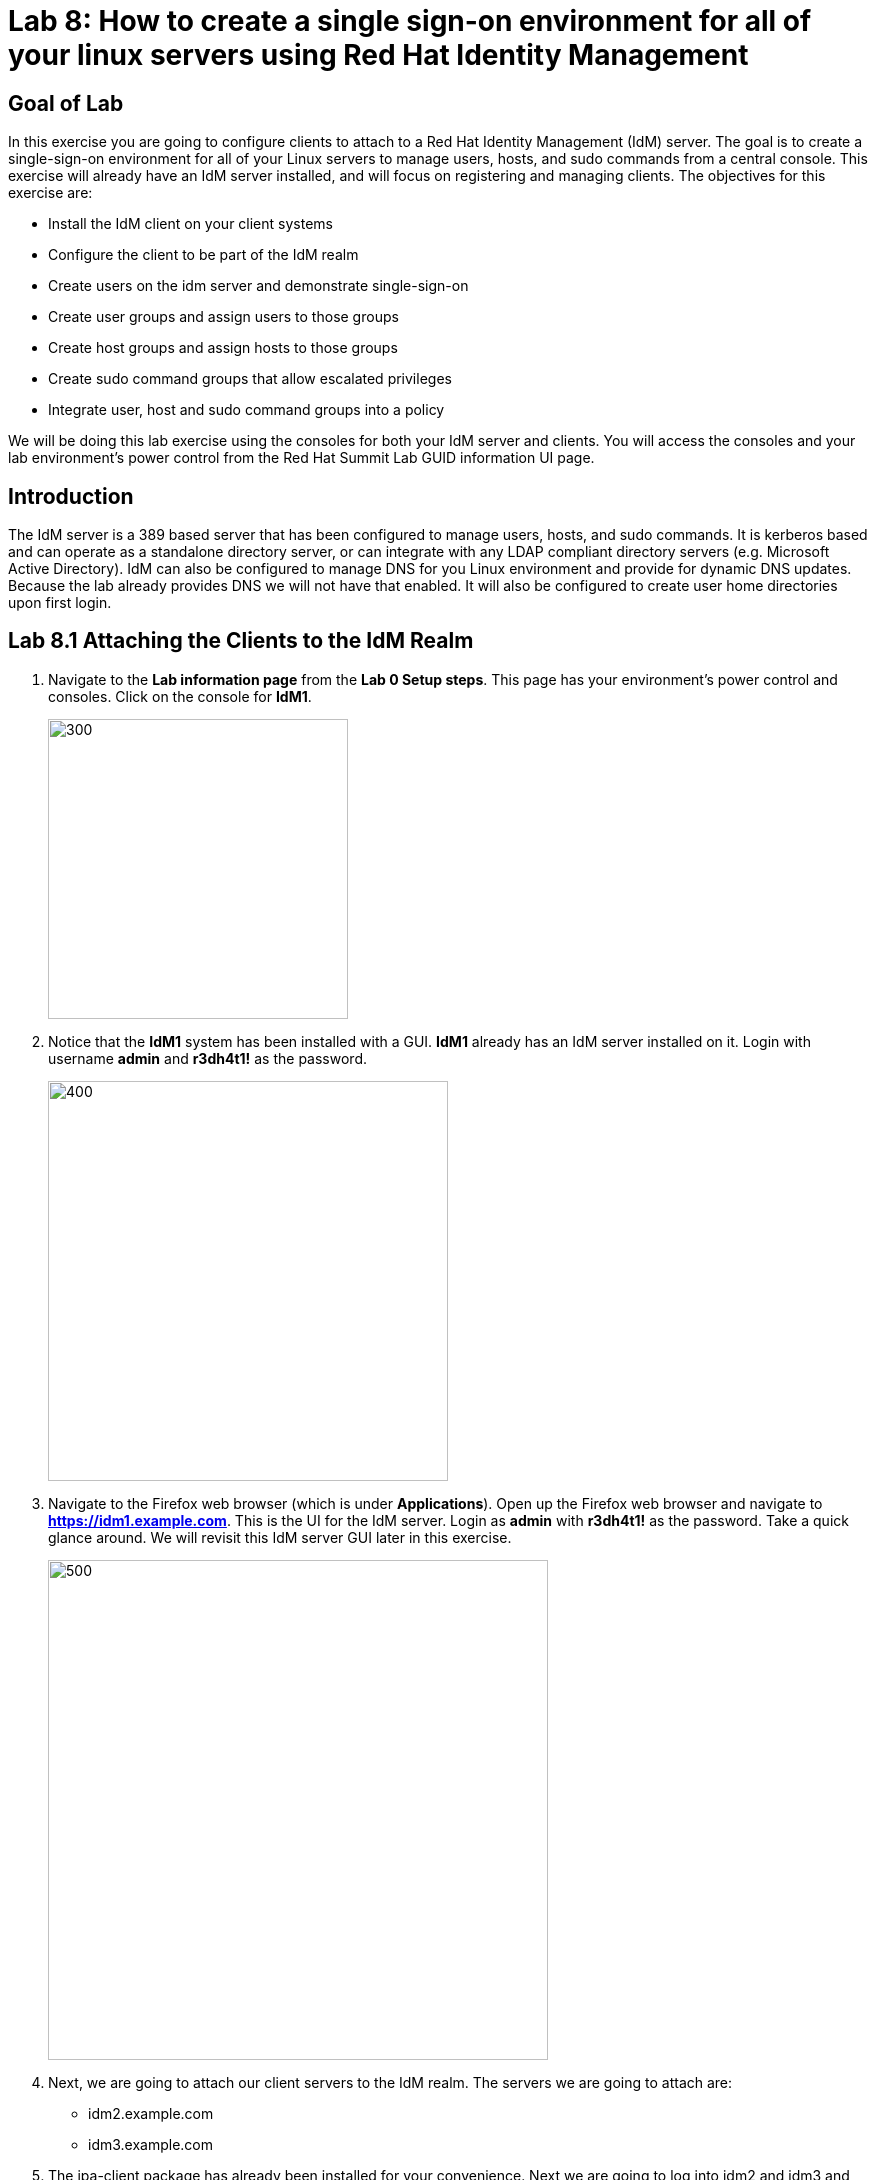 = Lab 8: How to create a single sign-on environment for all of your linux servers using Red Hat Identity Management

== Goal of Lab
In this exercise you are going to configure clients to attach to a Red Hat Identity Management (IdM) server.  The goal is to create a single-sign-on environment for all of your Linux servers to manage users, hosts, and sudo commands from a central console.  This exercise will already have an IdM server installed, and will focus on registering and managing clients.  The objectives for this exercise are:

* Install the IdM client on your client systems
* Configure the client to be part of the IdM realm
* Create users on the idm server and demonstrate single-sign-on
* Create user groups and assign users to those groups
* Create host groups and assign hosts to those groups
* Create sudo command groups that allow escalated privileges
* Integrate user, host and sudo command groups into a policy

We will be doing this lab exercise using the consoles for both your IdM server and clients. You will access the consoles and your lab environment's power control from the Red Hat Summit Lab GUID information UI page.

== Introduction
The IdM server is a 389 based server that has been configured to manage users, hosts, and sudo commands.  It is kerberos based and can operate as a standalone directory server, or can integrate with any LDAP compliant directory servers (e.g. Microsoft Active Directory).  IdM can also be configured to manage DNS for you Linux environment and provide for dynamic DNS updates.   Because the lab already provides DNS we will not have that enabled.  It will also be configured to create user home directories upon first login.

== Lab 8.1 Attaching the Clients to the IdM Realm
. Navigate to the *Lab information page* from the *Lab 0 Setup steps*. This page has your environment's power control and consoles. Click on the console for *IdM1*.
+
image:images/idm-console.png[300,300]

. Notice that the *IdM1* system has been installed with a GUI.
*IdM1* already has an IdM server installed on it.
Login with username *admin* and *r3dh4t1!* as the password.
+
image:images/idm-login.png[400,400]

. Navigate to the Firefox web browser (which is under  *Applications*). Open up the Firefox web browser and navigate to *https://idm1.example.com*. This is the UI for the IdM server. Login as *admin* with *r3dh4t1!* as the password. Take a quick glance around. We will revisit this IdM server GUI later in this exercise.
+
image:images/idm-initiallogin.png[500,500]

. Next, we are going to attach our client servers to the IdM realm.  The servers we are going to attach are:

* idm2.example.com
* idm3.example.com

. The ipa-client package has already been installed for your convenience.  Next we are going to log into idm2 and idm3 and configure the client.

. Navigate to Red Hat Summit Lab GUID information UI page again. This page has your environment's power control and consoles. Click on the consoles for *IdM2* and *IdM3*.
+
image:images/idm2-console.png[200,200]
image:images/idm3-console.png[200,200]

. Log into *IdM2* as *root* with *r3dh4t1!* as the password.

. Now, let's install the IdM client and configure the client to be part of the IdM realm.

. In the console window for *IdM2*, type the following:
+
[source]
----
[root@idm2 ~]# ipa-client-install --mkhomedir --no-ntp
----
. NOTE:
* mkhomedir - this allows you to create a user home directory upon first login
* no-ntp - our lab is using chronyd to synchronize time
* In a production environment, you may want to mount home directories remotely so that there are no user accounts or home directories on your servers.

. You will be asked a series of questions during the installation and configuration of your IdM client. Here are the answers to these questions:

* Provide the domain name of your IPA server: *example.com*
* Provide your IPA server name: *idm1.example.com*
* Proceed with fixed values and no DNS discovery? *yes*
* Continue to configure the system with these values? *yes*
* User authorized to enroll computers: *admin*
* Password for admin@EXAMPLE.COM: *r3dh4t1!*
+
NOTE: Had we been using IdM with embedded DNS, it would have auto discovered and input all parameters and simply asked us to confirm.

. Repeat the above steps 6-9 for *IdM3*. The *root* password for *IdM3* is also *r3dh4t1!*.

. Your systems are now configured and enrolled in the IdM realm.  Let's verify enrollment of our 2 client systems.

. Navigate back to *IdM1*. If you need to log back in, the password for the Administrator is *r3dh4t1!*. If your Firefox web browser was closed, open up the Firefox web browser and navigate to *https://idm1.example.com* (if you're not already there).

. Navigate to the *Identity* -> *Hosts* tab. Notice that both of our client systems, *idm2.example.com* and *idm3.example.com* are showing as Enrolled (in addition to our IdM server, *idm1.example.com*).

image:images/idm-01-hosts.png[700,700]



== Lab 8.2 Configuring a Simple User
In this exercise we will create a user and demonstrate single-sign-on.

.  Navigate back to the *IdM1* console. If you need to log back in, the password for the Administrator is *r3dh4t1!*. Open up the Firefox web browser and navigate to *https://idm1.example.com* (if you're not already there).

. Navigate to the *Identity* -> *Users* tab. Click on the *Add* button at the far right.
+
image:images/idm-02-user1.png[500,500]

. Fill in the form with the following information:

* User login - *user1*
* User first name - *User*
* User last name - *One*
* New password - *password* (initial password that will have to be changed on first logon)
* Verify password - *password*

* You do not need to fill in the other items on this form (Class, GID, etc)

+
image:images/idm-03-user1.png[500,500]

. When you are done filling out the form, Press *Add*.

image:images/idm-04-user1.png[500,500]


. Navigate to the *Policy* -> *Host-Based-Access-Control* -> *HBAC Rules* tab.
+
image:images/idm-host-based-access-control.png[700,700]

+
NOTE: Notice the default *allow_all* policy, which allows access to all users and all hosts. This is something that we will delete shortly, but is good for testing for now.

. Navigate back to the console for *IdM2* (idm2.example.com). If you are still logged in as *root*, type *exit*. Now, login as follows:
* username: user1
* password: password

. You will be prompted to change your initial password. Feel free to change your initial password to any new password that you can easily remember.

* A home directory will be automatically be created for user1.

. From the command line, verify that this local *user1* account does not exist in /etc/passwd. This is because IdM caches credentials locally in the sssd.
[source]
[user1@idm2 ~]$ grep user1 /etc/passwd
[user1@idm2 ~]$ exit




== Lab 8.3 User Based Access Control
In this exercise, we are going to allow/restrict access to hosts by user.

.  Navigate back to the *IdM1* console. If you need to log back in, the password for the Administrator is *r3dh4t1!*. Open up the Firefox web browser and navigate to *https://idm1.example.com* (if you're not already there).

. Navigate to the *Policy* -> *Host-Based-Access-Control* -> *HBAC Rules* tab
. Click on the box next to the *allow_all* HBAC rule and press *Disable* at the far right. Press *Ok*.
+
image:images/idm-05-policy.png[700,700]

. The kerberos ticket you are currently holding may continue to allow/disallow access to a resource after you make a change to a resource on the IdM server.
As a result, let's go ahead and clear cache for IdM2 and IdM3.

. While there are ways to configure the cache for your specific needs, a quick way to clear the sssd cache is as the root user.  After clearing the cache, you will no longer be able to login. Do these steps on *IdM2* as the *root* user. Log back into *IdM2* as *root*. The password for the *root* user is *r3dh4t1!*.
+
[source]
[root@idm2 ~]$ systemctl stop sssd.service
[root@idm2 ~]$ sss_cache -E
[root@idm2 ~]$ systemctl start sssd.service

. Clear the cache for *IdM3* as well by repeating the step above on *IdM3*.

. Press the *Add* button at the far right to create a new rule that allows you access to a specific server. For the rule name, type any name of your choice (For example, *my_hbac_rule*).

. Select the *Add and Edit* button to create and edit your rule.

+
image:images/idm-06-policy.png[700,700]

. Under *Who*, click on the *+Add* button on the far right in the *Users* section. Press *Add*.
+
image:images/idm-whoadd.png[700,700]

. Click on the box next to *user1* and add them to the policy by clicking on the *>* button to move user1 from the *Available Users* section to the *Prospective Users* section.

+
image:images/idm-07-policy.png[700,700]

. Under *Accessing*, select the *+Add* button at the far right.
+
image:images/idm-accessingadd.png[700,700]

. Click on the box next to *idm2.example.com* and add it to the policy by clicking on the *>* button to move idm2.example.com from the *Available Hosts* section to the *Prospective Hosts* section. Press *Add*.

+
image:images/idm-08-policy.png[700,700]

. Under *Via Service*, select the *+Add* button at the far right.
+
image:images/idm-viaservice.png[700,700]

. Click on the box next to both *login* and *sshd* and add them to the policy by clicking on the *>* button to move them from the *Available HBAC Services* section to the *Prospective HBAC Services* section. Press *Add*.

+
image:images/idm-09-policy.png[700,700]

. Now, let's try logging into the *IdM2* server as *user1* with the password that you set previously. You should be able to successfully login as *user1* on *IdM2* since our policy that we just created above allows both login and ssh for user1 on idm2.example.com.

. Now, let's try logging into the *IdM3* server as *user1* with the password that you set previously. You should be restricted from logging into *IdM3* with a *Permission denied* error since this server is not in the policy that we created previously.

. Clear the cache on the server where you successfully logged in (IdM2). Log into *IdM2* from the console as *root* with password *r3dh4t1!* and execute the following commands below to clear the cache.
[source]
[root@idm2 ~]$ systemctl stop sssd.service
[root@idm2 ~]$ sss_cache -E
[root@idm2 ~]$ systemctl start sssd.service

. Now let's disable the policy to ready the system for the next exercise. Navigate to the *Policy* -> *Host-Based Access Control* -> *HBAC Rules* tab and click on the box next to the policy you created previously. Then, click on *Disable* on the far right.
+
image:images/idm-disablepolicy.png[700,700]

== Lab 8.4 User Group Based Access Control
In this exercise we are going to restrict access to hosts by user group.

.  Navigate back to the *IdM1* console. If you need to log back in, the password for the Administrator is *r3dh4t1!*. Open up the Firefox web browser and navigate to *https://idm1.example.com* (if you're not already there).

. Navigate to the *Identity* -> *Groups* tab. Select *User Groups* under Group Categories on the left panel and add a group by pressing the *+Add* button.
+
image:images/idm-usergroups.png[700,700]

. Provide a User Group name (For example, *my_user_group*) and press  the *Add and Edit* button.
+
image:images/idm-10-group.png[700,700]

. Add a user to your user group by pressing the *+Add* button.
+
image:images/idm-add.png[700,700]

. Click on the box next to *user1* and add it to your user group by clicking on the *>* button to move it from the *Available User login* section to the *Prospective User login* section. Press *Add*.
+
image:images/idm-11-group.png[700,700]

. Navigate to the *Identity* -> *Groups* -> *Host Groups* tab. Click on the *+Add* button at the far right.
+
image:images/idm-hostgroups.png[700,700]

. Enter a *Host-group* name (For example, my_host_group ) and Click on the *Add and Edit button*.
+
image:images/idm-12-group.png[700,700]
. Then, press *+Add* on the Host Group page.
+
image:images/idm-add-my-hostgroup.png[700,700]

. Click on the box next to *idm3.example.com* and add this host into your host group by clicking on the *>* button to move it from the *Available Host name* section to the *Prospective Host name* section. Press *Add*.
+
image:images/idm-13-group.png[700,700]

. Navigate to the *Policy -> Host-Based-Access-Control -> HBAC Rules* tab. Press the *+Add* button at the far right.
+
image:images/idm-host-based-access-control-add.png[700,700]

. Give the new HBAC Rule a name (For example, name it *my_group_hbac* ). Press *Add and Edit*.

+
image:images/idm-14-hbac.png[700,700]

. Under the *Who* section, select your user group. Press *+Add*. Then, move your user group from the *Available User Groups* section into the *Prospective User Groups* section. Press *Add*.
+
image:images/idm-usergroup-add.png[700,700]
image:images/idm-add-user-groups-into-hbac.png[700,700]

. Under the *Accessing* section, select your host group. Press *+Add*. Then, move your host group from the *Available Host Groups* section to the *Prospective Host Groups* section. Press *Add*.
+
image:images/idm-accessing-hostgroup.png[700,700]
image:images/idm-add-hostgroup-hbac.png[700,700]

. Under the *Via Service* section, press *+Add* next to *Services*. Then, select *login* and *sshd* under *Available HBAC Services* and move that to *Prospective HBAC Services*.
+
image:images/idm-viaservice-add.png[700,700]
image:images/idm-addservice-hbac.png[700,700]

. Now, go back to your console for *IdM3* and login as *user1* with the password that you set. You should be able to logon to this server since it is specified in the your group HBAC policy that we created in this exercise.

. Navigate to your console for *IdM2* and login as *user1* with the password that you set. You should be restricted from logging into *IdM2* with a Permission denied error since *IdM2* is not in your group HBAC policy that we created in this exercise.

. Now, let's clear the cache on the server where you successfully logged in (IdM3). Log into *IdM3* from the console as *root* with password *r3dh4t1!* and execute the following commands below to clear the cache.
[source]
[root@idm3 ~]$ systemctl stop sssd.service
[root@idm3 ~]$ sss_cache -E
[root@idm3 ~]$ systemctl start sssd.service


. Do not disable the policy because we are going to add to it in the next step

Grouping users and hosts allows you to move users into and out of groups, thereby, inheriting and disinheriting access.  The real strength with this method comes in the next exercise where we create sudo command groups.  Rather than creating service accounts with shared passwords for a group of administrators, you can do the following:

* Add a user to a user group
* That user will inherit access to a specific group of hosts
* That user will also inherit escalated privileges required to perform their role on those hosts
* That user’s activity will be logged centrally

== Lab 8.5 Creating sudo Command Groups
This exercise will build off the previous exercise by adding a sudo command group to the existing policy.  Therefore, in addition to having access to specific hosts, the users in the group will also be granted escalated privileges.  To simplify the demonstration, we will create a sudo command group with one command in it: the ability to execute yum.

. Before creating this to the policy, log into a server that your user (user1) has access to (*IdM3*) from the previous step to verify that you do not have access to escalate and run yum. Use the password that you set earlier for this user.
+
[source]
[user1@idm3 ~]# sudo yum update

. Even though you type in the password that you set for *user1*, you will get a *Sorry, try again* error. After three attempts,  you will be prevented from trying further.

.  Navigate back to the *IdM1* console. If you need to log back in, the password for the Administrator is *r3dh4t1!*. Open up the Firefox web browser and navigate to *https://idm1.example.com* (if you're not already there).

. Navigate to *Policy -> Sudo* tab. Select *Sudo Commands*.
+
image:images/idm-sudo-commands.png[700,700]

. Click on *+Add* at the far right to add a command.
+
image:images/idm-sudo-add.png[700,700]

. For the Sudo Command, enter */usr/bin/yum*. Press *Add and Edit*.
+
image:images/idm-15-sudo.png[700,700]

. Select *Sudo Command Groups* from the *Sudo* drop down. Press the *+Add* button at the far right to create a group.
+
image:images/idm-sudo-command-group.png[700,700]

. Create a new group by providing a Sudo Command Group Name (For example, my_sudo_group). Press *Add and Edit*.
+
image:images/idm-16-sudo.png[700,700]

. Press the *+Add* button.  Add the /usr/bin/yum command from the previous step from the *Available Sudo Command* section to the *Prospective Sudo Command* section. Press *Add*.
+
image:images/idm-17-sudo.png[700,700]

. Select *Sudo Rules* from the *Sudo* drop down. Then, click on the *+Add* button on the far right to create a new rule.
+
image:images/idm-add-sudo-rules.png[700,700]

. Provide a Sudo Rule Name (For example, my_sudo_rule). Press the *Add and Edit* button.
+
image:images/idm-18-sudo.png[700,700]

. In the *Who* section, add your user group under *User Groups*. Press *+Add*.
+
image:images/idm-whoadd2.png[1000,1000]

. Next, select *my_user_group* from the list of *Available User Groups* and add it to the *Prospective User Groups* by pressing the > button. Press *Add*.
+
image:images/idm-addmyusergroup.png[500,500]

. Add your host group under *Access this host -> Host Groups*. Press *+Add*.
+
image:images/idm-add-host-group.png[700,700]
image:images/idm-add-to-my-host-group.png[700,700]

. In the *Run Commands* section, add your sudo group under *Sudo Allow Command Groups*. Press *+Add*.
+
image:images/idm-sudo-command.png[700,700]
image:images/idm-add-sudo-commands.png[700,700]


. In the *As Whom* section, press *+Add* for *RunAs Groups* to add your user group under Run as Groups.
+
image:images/idm-runasgroup.png[700,700]
image:images/idm-add-run-as-group.png[700,700]

. Navigate to *Policy -> Host Based Access Control -> HBAC Rules*.
+
image:images/idm-hbac.png[300,300]

. Click on the rule you created earlier (*my_group_hbac*).

. Navigate to *Via Service*. Click on *+Add* in the *Services* section. Next, select *sudo* from the list of *Available* HBAC Services and add it to the *Prospective HBAC Services* by pressing the > button. Now, you should see sudo as a service in addition to logon and sshd.
+
image:images/idm-viaservice-add.png[800,800]
image:images/idm-19-sudo.png[700,700]

. Log back into the server that your user (user1) has access to (*IdM3*) from the previous step to verify that you do have access to escalate and run yum. Use the password that you set earlier for this user.
+
[source]
[user1@idm3 ~]# sudo yum update

+
NOTE:
You could have simplified this by adding a user and a command rather than a user group and command group. However, what we want to show is how you can group users, hosts, and sudo commands into one policy, which allows you to add and remove users that will inherit and dis-inherit access respectively.


<<top>>

link:README.adoc#table-of-contents[ Table of Contents ] | link:lab9_GPG.adoc[ Lab 9: GNU Privacy Guard ]

